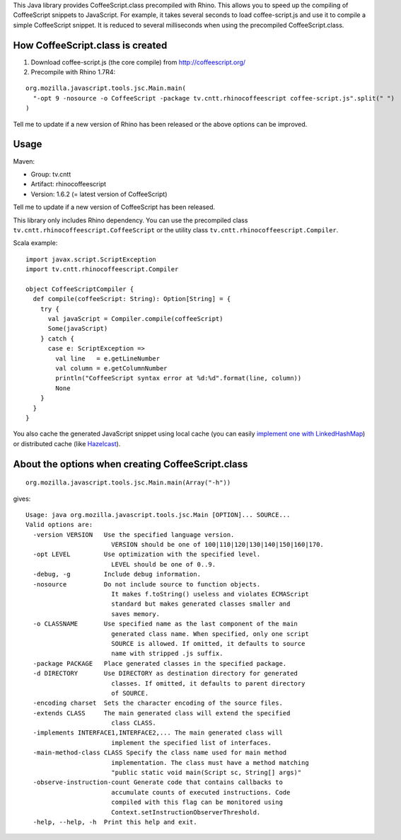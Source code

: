 This Java library provides CoffeeScript.class precompiled with Rhino.
This allows you to speed up the compiling of CoffeeScript snippets to JavaScript.
For example, it takes several seconds to load coffee-script.js and use it to
compile a simple CoffeeScript snippet. It is reduced to several milliseconds
when using the precompiled CoffeeScript.class.

How CoffeeScript.class is created
---------------------------------

1. Download coffee-script.js (the core compile) from http://coffeescript.org/
2. Precompile with Rhino 1.7R4:

::

  org.mozilla.javascript.tools.jsc.Main.main(
    "-opt 9 -nosource -o CoffeeScript -package tv.cntt.rhinocoffeescript coffee-script.js".split(" ")
  )

Tell me to update if a new version of Rhino has been released or the above
options can be improved.

Usage
-----

Maven:

* Group: tv.cntt
* Artifact: rhinocoffeescript
* Version: 1.6.2 (= latest version of CoffeeScript)

Tell me to update if a new version of CoffeeScript has been released.

This library only includes Rhino dependency. You can use the precompiled class
``tv.cntt.rhinocoffeescript.CoffeeScript`` or the utility class
``tv.cntt.rhinocoffeescript.Compiler``.

Scala example:

::

  import javax.script.ScriptException
  import tv.cntt.rhinocoffeescript.Compiler

  object CoffeeScriptCompiler {
    def compile(coffeeScript: String): Option[String] = {
      try {
        val javaScript = Compiler.compile(coffeeScript)
        Some(javaScript)
      } catch {
        case e: ScriptException =>
          val line   = e.getLineNumber
          val column = e.getColumnNumber
          println("CoffeeScript syntax error at %d:%d".format(line, column))
          None
      }
    }
  }

You also cache the generated JavaScript snippet using local cache
(you can easily `implement one with LinkedHashMap <http://www.java-blog.com/creating-simple-cache-java-linkedhashmap-anonymous-class>`_)
or distributed cache (like `Hazelcast <http://www.hazelcast.com/>`_).

About the options when creating CoffeeScript.class
--------------------------------------------------

::

  org.mozilla.javascript.tools.jsc.Main.main(Array("-h"))

gives:

::

  Usage: java org.mozilla.javascript.tools.jsc.Main [OPTION]... SOURCE...
  Valid options are: 
    -version VERSION   Use the specified language version.
                         VERSION should be one of 100|110|120|130|140|150|160|170.
    -opt LEVEL         Use optimization with the specified level.
                         LEVEL should be one of 0..9.
    -debug, -g         Include debug information.
    -nosource          Do not include source to function objects.
                         It makes f.toString() useless and violates ECMAScript
                         standard but makes generated classes smaller and
                         saves memory.
    -o CLASSNAME       Use specified name as the last component of the main
                         generated class name. When specified, only one script
                         SOURCE is allowed. If omitted, it defaults to source
                         name with stripped .js suffix.
    -package PACKAGE   Place generated classes in the specified package.
    -d DIRECTORY       Use DIRECTORY as destination directory for generated
                         classes. If omitted, it defaults to parent directory
                         of SOURCE.
    -encoding charset  Sets the character encoding of the source files. 
    -extends CLASS     The main generated class will extend the specified
                         class CLASS.
    -implements INTERFACE1,INTERFACE2,... The main generated class will
                         implement the specified list of interfaces.
    -main-method-class CLASS Specify the class name used for main method 
                         implementation. The class must have a method matching
                         "public static void main(Script sc, String[] args)"
    -observe-instruction-count Generate code that contains callbacks to 
                         accumulate counts of executed instructions. Code 
                         compiled with this flag can be monitored using 
                         Context.setInstructionObserverThreshold. 
    -help, --help, -h  Print this help and exit.
